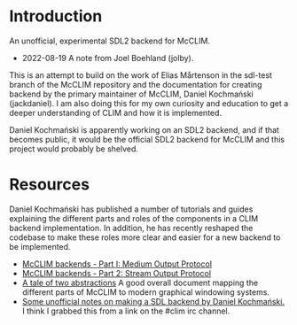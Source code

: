 * Introduction
An unofficial, experimental SDL2 backend for McCLIM.

- 2022-08-19 A note from Joel Boehland (jolby).

This is an attempt to build on the work of Elias Mårtenson in the sdl-test
branch of the McCLIM repository and the documentation for creating backend by
the primary maintainer of McCLIM, Daniel Kochmański (jackdaniel). I am also
doing this for my own curiosity and education to get a deeper understanding of CLIM
and how it is implemented.

Daniel Kochmański is apparently working on an SDL2 backend, and if that
becomes public, it would be the official SDL2 backend for McCLIM and this
project would probably be shelved.

* Resources
Daniel Kochmański has published a number of tutorials and guides explaining the
different parts and roles of the components in a CLIM backend implementation. In
addition, he has recently reshaped the codebase to make these roles more clear
and easier for a new backend to be implemented.

- [[http://turtleware.eu/posts/McCLIM-backends---Part-I-Medium-Output-Protocol.html][McCLIM backends - Part I: Medium Output Protocol]]
- [[http://turtleware.eu/posts/McCLIM-backends---Part-2-Stream-Output-Protocol.html][McCLIM backends - Part 2: Stream Output Protocol]]
- [[http://turtleware.eu/posts/A-tale-of-two-abstractions.html][A tale of two abstractions]] A good overall document mapping the different parts
  of McCLIM to modern graphical windowing systems.
- [[file:doc/jackdaniel-sdl-backend-guide.org][Some unofficial notes on making a SDL backend by Daniel Kochmański.]] I think I
  grabbed this from a link on the #clim irc channel.
